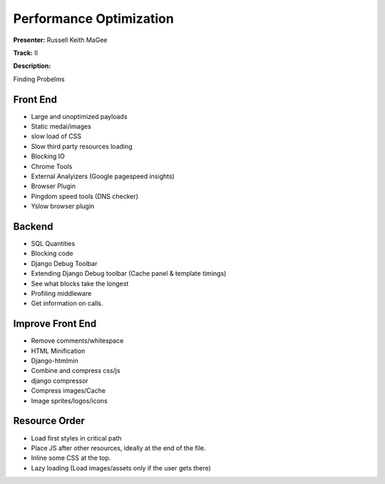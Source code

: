 =======
Performance Optimization
=======

**Presenter:** Russell Keith MaGee

**Track:** II

**Description:**

    
Finding Probelms


Front End
---------

* Large and unoptimized payloads
* Static medai/images
* slow load of CSS
* Slow third party resources loading
* Blocking IO
* Chrome Tools
* External Analyizers (Google pagespeed insights)
* Browser Plugin
* Pingdom speed tools (DNS checker)
* Yslow browser plugin

Backend
-------

* SQL Quantities
* Blocking code
* Django Debug Toolbar
* Extending Django Debug toolbar (Cache panel & template timings)
* See what blocks take the longest
* Profiling middleware
* Get information on calls.

Improve Front End
-----------------

* Remove comments/whitespace
* HTML Minification
* Django-htmlmin
* Combine and compress css/js
* django compressor
* Compress images/Cache
* Image sprites/logos/icons

Resource Order
--------------

* Load first styles in critical path
* Place JS after other resources, ideally at the end of the file.
* Inline some CSS at the top.
* Lazy loading (Load images/assets only if the user gets there)